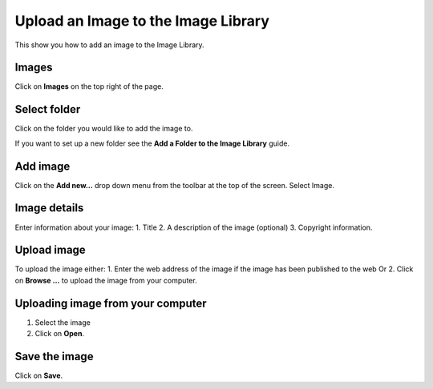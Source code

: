 
Upload an Image to the Image Library
======================================================================================================

This show you how to add an image to the Image Library. 	

Images
-------------------------------------------------------------------------------------------

.. image:: images/Upload_an_Image_to_the_Image_Library/media_1401695519350.png
   :align: center
   

Click on **Images** on the top right of the page. 


Select folder
-------------------------------------------------------------------------------------------

.. image:: images/Upload_an_Image_to_the_Image_Library/media_1401699127113.png
   :align: center
   

Click on the folder you would like to add the image to.

If you want to set up a new folder see the **Add a Folder to the Image Library** guide.


Add image
-------------------------------------------------------------------------------------------

.. image:: images/Upload_an_Image_to_the_Image_Library/media_1401699154487.png
   :align: center
   

Click on the **Add new...** drop down menu from the toolbar at the top of the screen. 
Select Image.


Image details
-------------------------------------------------------------------------------------------

.. image:: images/Upload_an_Image_to_the_Image_Library/add-image.png
   :align: center
   

Enter information about your image:
1. Title
2. A description of the image (optional)
3. Copyright information.



Upload image
-------------------------------------------------------------------------------------------

.. image:: images/Upload_an_Image_to_the_Image_Library/media_1401700742807.png
   :align: center
   

To upload the image either:
1. Enter the web address of the image if the image has been published to the web 
Or
2. Click on **Browse ...** to upload the image from your computer.


Uploading image from your computer
-------------------------------------------------------------------------------------------

.. image:: images/Upload_an_Image_to_the_Image_Library/media_1401700840791.png
   :align: center
   

1. Select the image
2. Click on **Open**. 


Save the image
-------------------------------------------------------------------------------------------

.. image:: images/Upload_an_Image_to_the_Image_Library/media_1401700869007.png
   :align: center
   

Click on **Save**.


